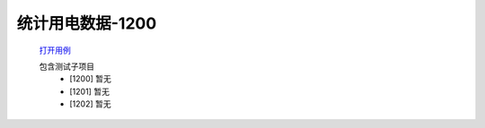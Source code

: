 统计用电数据-1200
==================

    `打开用例 </_static/testcase/集成测试/统计用电数据-1100.xlsx>`_

    包含测试子项目
        * [1200] 暂无
        * [1201] 暂无
        * [1202] 暂无
